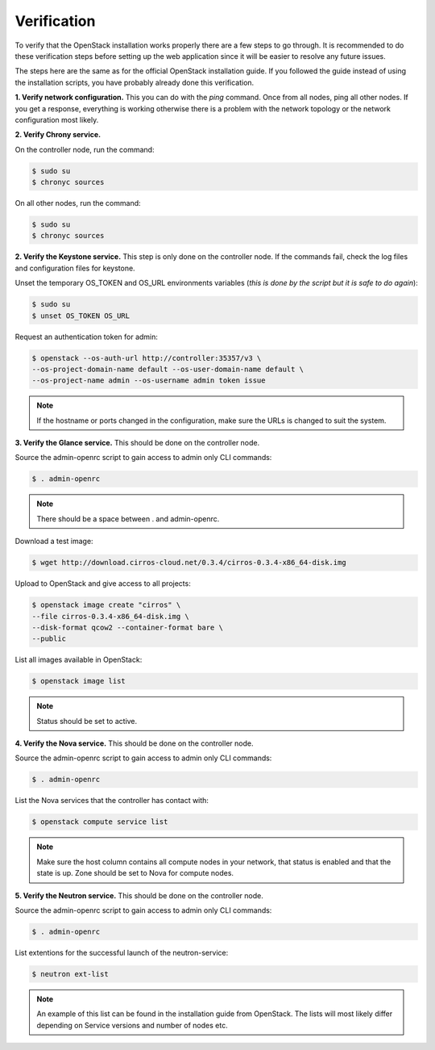 Verification
============

.. contents::
    :local:

To verify that the OpenStack installation works properly there are a few steps to go through. It
is recommended to do these verification steps before setting up the web application since it will
be easier to  resolve any future issues.

The steps here are the same as for the official OpenStack installation guide. If you followed the
guide instead of using the installation scripts, you have probably already done this verification.

**1. Verify network configuration.** This you can do with the *ping* command. Once from all nodes,
ping all other nodes. If you get a response, everything is working otherwise there is a problem
with the network topology or the network configuration most likely.

**2. Verify Chrony service.**

On the controller node, run the command:

.. code-block:: sh

    $ sudo su
    $ chronyc sources

On all other nodes, run the command:

.. code-block:: sh

    $ sudo su
    $ chronyc sources

**2. Verify the Keystone service.** This step is only done on the controller node. If the commands
fail, check the log files and configuration files for keystone.

Unset the temporary OS_TOKEN and OS_URL environments variables (*this is done by the script but
it is safe to do again*):

.. code-block:: sh

    $ sudo su
    $ unset OS_TOKEN OS_URL

Request an authentication token for admin:

.. code-block:: sh

    $ openstack --os-auth-url http://controller:35357/v3 \
    --os-project-domain-name default --os-user-domain-name default \
    --os-project-name admin --os-username admin token issue

.. Note::

    If the hostname or ports changed in the configuration, make sure the URLs is changed to
    suit the system.

**3. Verify the Glance service.** This should be done on the controller node.

Source the admin-openrc script to gain access to admin only CLI commands:

.. code-block:: sh

    $ . admin-openrc

.. Note::

    There should be a space between . and admin-openrc.

Download a test image:

.. code-block:: sh

    $ wget http://download.cirros-cloud.net/0.3.4/cirros-0.3.4-x86_64-disk.img

Upload to OpenStack and give access to all projects:

.. code-block:: sh

    $ openstack image create "cirros" \
    --file cirros-0.3.4-x86_64-disk.img \
    --disk-format qcow2 --container-format bare \
    --public

List all images available in OpenStack:

.. code-block:: sh

    $ openstack image list

.. Note::

    Status should be set to active.

**4. Verify the Nova service.** This should be done on the controller node.

Source the admin-openrc script to gain access to admin only CLI commands:

.. code-block:: sh

    $ . admin-openrc

List the Nova services that the controller has contact with:

.. code-block:: sh

    $ openstack compute service list

.. Note::

    Make sure the host column contains all compute nodes in your network, that status is enabled
    and that the state is up. Zone should be set to Nova for compute nodes.

**5. Verify the Neutron service.** This should be done on the controller node.

Source the admin-openrc script to gain access to admin only CLI commands:

.. code-block:: sh

    $ . admin-openrc

List extentions for the successful launch of the neutron-service:

.. code-block:: sh

    $ neutron ext-list

.. Note::

    An example of this list can be found in the installation guide from OpenStack. The lists will
    most likely differ depending on Service versions and number of nodes etc.